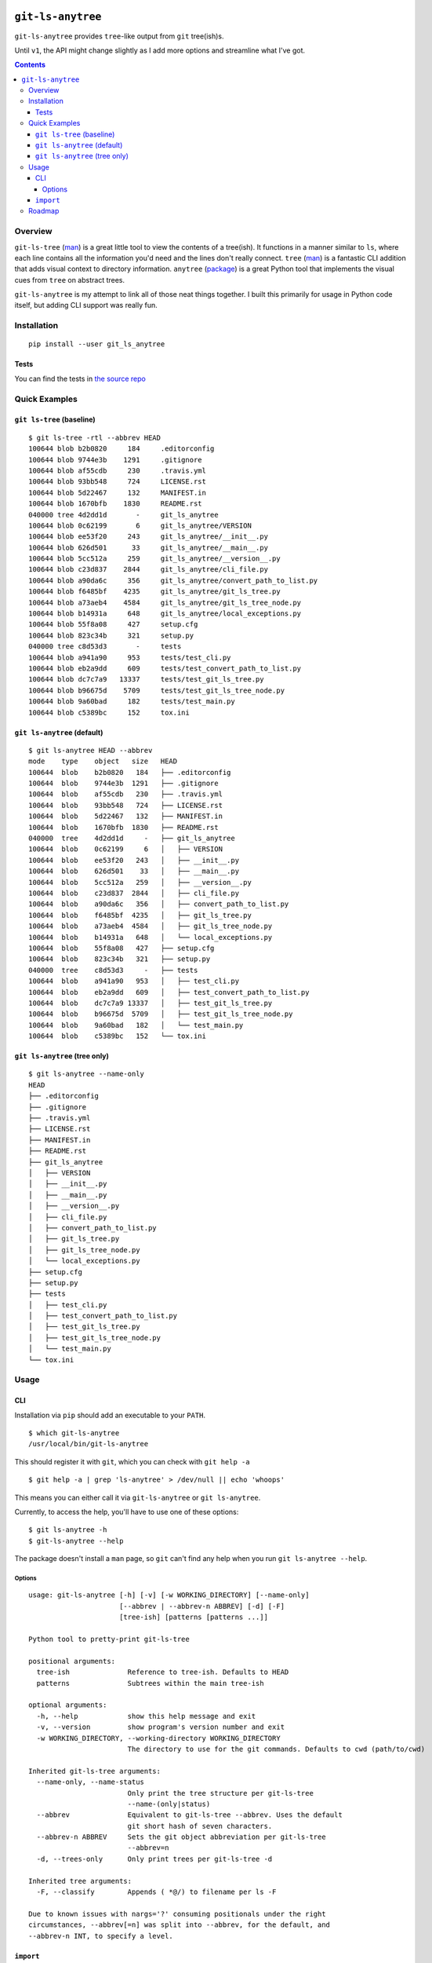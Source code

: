 .. image:: https://travis-ci.org/wizardsoftheweb/git-ls-anytree.svg?branch=master
    :target: https://travis-ci.org/wizardsoftheweb/git-ls-anytree

.. image:: https://coveralls.io/repos/github/wizardsoftheweb/git-ls-anytree/badge.svg?branch=master
    :target: https://coveralls.io/github/wizardsoftheweb/git-ls-anytree?branch=master


``git-ls-anytree``
==================

``git-ls-anytree`` provides ``tree``-like output from ``git`` tree(ish)s.

Until ``v1``, the API might change slightly as I add more options and streamline what I've got.

.. contents::

Overview
--------

``git-ls-tree`` (`man <https://git-scm.com/docs/git-ls-tree>`__) is a great little tool to view the contents of a tree(ish). It functions in a manner similar to ``ls``, where each line contains all the information you'd need and the lines don't really connect. ``tree`` (`man <https://linux.die.net/man/1/tree>`__) is a fantastic CLI addition that adds visual context to directory information. ``anytree`` (`package <https://pypi.python.org/pypi/anytree/>`__) is a great Python tool that implements the visual cues from ``tree`` on abstract trees.

``git-ls-anytree`` is my attempt to link all of those neat things together. I built this primarily for usage in Python code itself, but adding CLI support was really fun.

Installation
------------

::

    pip install --user git_ls_anytree

Tests
~~~~~

You can find the tests in `the source repo <https://github.com/wizardsoftheweb/git-ls-anytree/tree/master/tests>`__

Quick Examples
--------------

``git ls-tree`` (baseline)
~~~~~~~~~~~~~~~~~~~~~~~~~~

::

    $ git ls-tree -rtl --abbrev HEAD
    100644 blob b2b0820     184     .editorconfig
    100644 blob 9744e3b    1291     .gitignore
    100644 blob af55cdb     230     .travis.yml
    100644 blob 93bb548     724     LICENSE.rst
    100644 blob 5d22467     132     MANIFEST.in
    100644 blob 1670bfb    1830     README.rst
    040000 tree 4d2dd1d       -     git_ls_anytree
    100644 blob 0c62199       6     git_ls_anytree/VERSION
    100644 blob ee53f20     243     git_ls_anytree/__init__.py
    100644 blob 626d501      33     git_ls_anytree/__main__.py
    100644 blob 5cc512a     259     git_ls_anytree/__version__.py
    100644 blob c23d837    2844     git_ls_anytree/cli_file.py
    100644 blob a90da6c     356     git_ls_anytree/convert_path_to_list.py
    100644 blob f6485bf    4235     git_ls_anytree/git_ls_tree.py
    100644 blob a73aeb4    4584     git_ls_anytree/git_ls_tree_node.py
    100644 blob b14931a     648     git_ls_anytree/local_exceptions.py
    100644 blob 55f8a08     427     setup.cfg
    100644 blob 823c34b     321     setup.py
    040000 tree c8d53d3       -     tests
    100644 blob a941a90     953     tests/test_cli.py
    100644 blob eb2a9dd     609     tests/test_convert_path_to_list.py
    100644 blob dc7c7a9   13337     tests/test_git_ls_tree.py
    100644 blob b96675d    5709     tests/test_git_ls_tree_node.py
    100644 blob 9a60bad     182     tests/test_main.py
    100644 blob c5389bc     152     tox.ini

``git ls-anytree`` (default)
~~~~~~~~~~~~~~~~~~~~~~~~~~~~

::

    $ git ls-anytree HEAD --abbrev
    mode    type    object   size   HEAD
    100644  blob    b2b0820   184   ├── .editorconfig
    100644  blob    9744e3b  1291   ├── .gitignore
    100644  blob    af55cdb   230   ├── .travis.yml
    100644  blob    93bb548   724   ├── LICENSE.rst
    100644  blob    5d22467   132   ├── MANIFEST.in
    100644  blob    1670bfb  1830   ├── README.rst
    040000  tree    4d2dd1d     -   ├── git_ls_anytree
    100644  blob    0c62199     6   │   ├── VERSION
    100644  blob    ee53f20   243   │   ├── __init__.py
    100644  blob    626d501    33   │   ├── __main__.py
    100644  blob    5cc512a   259   │   ├── __version__.py
    100644  blob    c23d837  2844   │   ├── cli_file.py
    100644  blob    a90da6c   356   │   ├── convert_path_to_list.py
    100644  blob    f6485bf  4235   │   ├── git_ls_tree.py
    100644  blob    a73aeb4  4584   │   ├── git_ls_tree_node.py
    100644  blob    b14931a   648   │   └── local_exceptions.py
    100644  blob    55f8a08   427   ├── setup.cfg
    100644  blob    823c34b   321   ├── setup.py
    040000  tree    c8d53d3     -   ├── tests
    100644  blob    a941a90   953   │   ├── test_cli.py
    100644  blob    eb2a9dd   609   │   ├── test_convert_path_to_list.py
    100644  blob    dc7c7a9 13337   │   ├── test_git_ls_tree.py
    100644  blob    b96675d  5709   │   ├── test_git_ls_tree_node.py
    100644  blob    9a60bad   182   │   └── test_main.py
    100644  blob    c5389bc   152   └── tox.ini

``git ls-anytree`` (tree only)
~~~~~~~~~~~~~~~~~~~~~~~~~~~~~~

::

    $ git ls-anytree --name-only
    HEAD
    ├── .editorconfig
    ├── .gitignore
    ├── .travis.yml
    ├── LICENSE.rst
    ├── MANIFEST.in
    ├── README.rst
    ├── git_ls_anytree
    │   ├── VERSION
    │   ├── __init__.py
    │   ├── __main__.py
    │   ├── __version__.py
    │   ├── cli_file.py
    │   ├── convert_path_to_list.py
    │   ├── git_ls_tree.py
    │   ├── git_ls_tree_node.py
    │   └── local_exceptions.py
    ├── setup.cfg
    ├── setup.py
    ├── tests
    │   ├── test_cli.py
    │   ├── test_convert_path_to_list.py
    │   ├── test_git_ls_tree.py
    │   ├── test_git_ls_tree_node.py
    │   └── test_main.py
    └── tox.ini

Usage
-----

CLI
~~~

Installation via ``pip`` should add an executable to your ``PATH``.

::

    $ which git-ls-anytree
    /usr/local/bin/git-ls-anytree

This should register it with ``git``, which you can check with ``git help -a``

::

    $ git help -a | grep 'ls-anytree' > /dev/null || echo 'whoops'

This means you can either call it via ``git-ls-anytree`` or ``git ls-anytree``.

Currently, to access the help, you'll have to use one of these options:

::

    $ git ls-anytree -h
    $ git-ls-anytree --help

The package doesn't install a ``man`` page, so ``git`` can't find any help when you run ``git ls-anytree --help``.

Options
<<<<<<<

::

    usage: git-ls-anytree [-h] [-v] [-w WORKING_DIRECTORY] [--name-only]
                          [--abbrev | --abbrev-n ABBREV] [-d] [-F]
                          [tree-ish] [patterns [patterns ...]]

    Python tool to pretty-print git-ls-tree

    positional arguments:
      tree-ish              Reference to tree-ish. Defaults to HEAD
      patterns              Subtrees within the main tree-ish

    optional arguments:
      -h, --help            show this help message and exit
      -v, --version         show program's version number and exit
      -w WORKING_DIRECTORY, --working-directory WORKING_DIRECTORY
                            The directory to use for the git commands. Defaults to cwd (path/to/cwd)

    Inherited git-ls-tree arguments:
      --name-only, --name-status
                            Only print the tree structure per git-ls-tree
                            --name-(only|status)
      --abbrev              Equivalent to git-ls-tree --abbrev. Uses the default
                            git short hash of seven characters.
      --abbrev-n ABBREV     Sets the git object abbreviation per git-ls-tree
                            --abbrev=n
      -d, --trees-only      Only print trees per git-ls-tree -d

    Inherited tree arguments:
      -F, --classify        Appends ( *@/) to filename per ls -F

    Due to known issues with nargs='?' consuming positionals under the right
    circumstances, --abbrev[=n] was split into --abbrev, for the default, and
    --abbrev-n INT, to specify a level.


``import``
~~~~~~~~~~

Check out the last lines of ``cli_file.py`` (`source <https://github.com/wizardsoftheweb/git-ls-anytree/tree/master/git_ls_anytree/cli_file.py#L95>`__) for a simple usage example:

::

    ...
    args = parser.parse_args(passed_args)

    full_tree = GitLsTree(
        tree_ish=args.tree_ish,
        patterns=args.patterns,
        trees_only=args.trees_only,
        working_dir=args.working_directory,
        abbrev=args.abbrev if hasattr(args, 'abbrev') else None
    )
    full_tree.pretty_print(
        name_only=args.name_only,
        classify=args.classify
    )

More here later.

Roadmap
-------

These are all things I'd like to have finished before tagging ``v1``.

* Build and install ``man`` page
* Compile docs
* Test docs
* Clean up ``tests``
